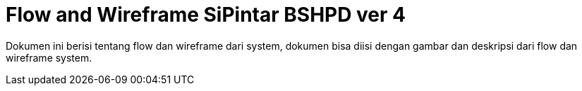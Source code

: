 = Flow and Wireframe SiPintar BSHPD ver 4

Dokumen ini berisi tentang flow dan wireframe dari system, dokumen bisa diisi dengan gambar dan deskripsi dari flow dan wireframe system.